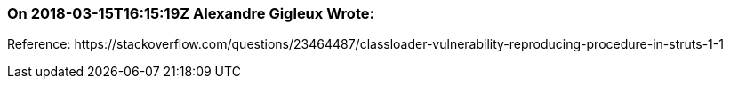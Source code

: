 === On 2018-03-15T16:15:19Z Alexandre Gigleux Wrote:
Reference: \https://stackoverflow.com/questions/23464487/classloader-vulnerability-reproducing-procedure-in-struts-1-1

